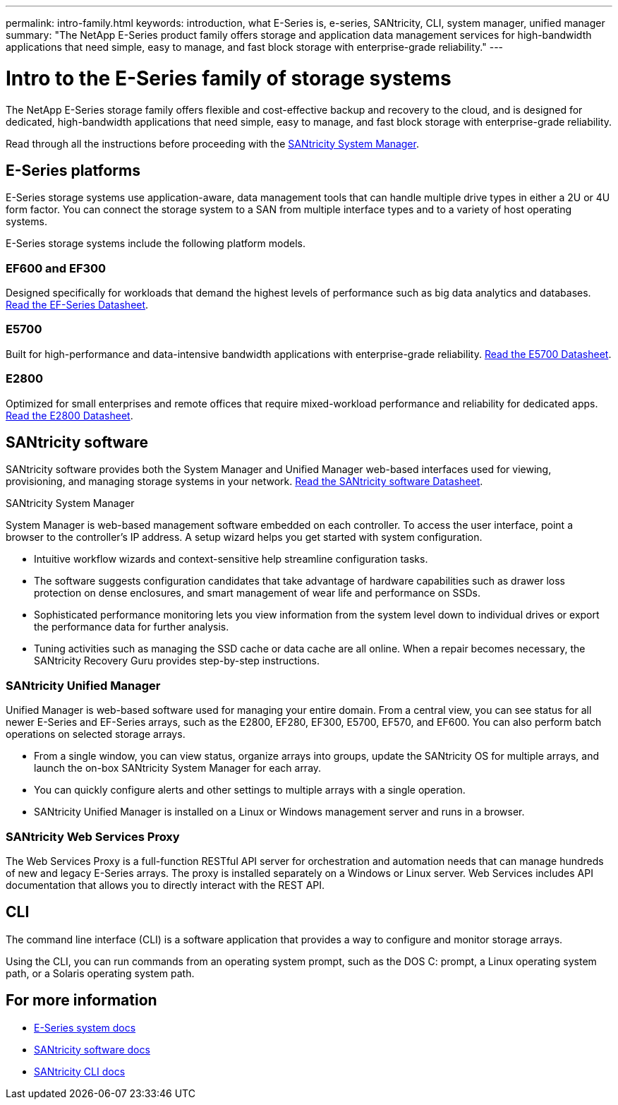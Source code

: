 ---
permalink: intro-family.html
keywords: introduction, what E-Series is, e-series, SANtricity, CLI, system manager, unified manager
summary: "The NetApp E-Series product family offers storage and application data management services for high-bandwidth applications that need simple, easy to manage, and fast block storage with enterprise-grade reliability."
---

= Intro to the E-Series family of storage systems
:hardbreaks:
:icons: font
:imagesdir: ./media/

The NetApp E-Series storage family offers flexible and cost-effective backup and recovery to the cloud, and is designed for dedicated, high-bandwidth applications that need simple, easy to manage, and fast block storage with enterprise-grade reliability.

Read through all the instructions before proceeding with the <<san-sm,SANtricity System Manager>>.


== E-Series platforms
E-Series storage systems use application-aware, data management tools that can handle multiple drive types in either a 2U or 4U form factor. You can connect the storage system to a SAN from multiple interface types and to a variety of host operating systems.

E-Series storage systems include the following platform models.

=== EF600 and EF300
Designed specifically for workloads that demand the highest levels of performance such as big data analytics and databases. https://www.netapp.com/pdf.html?item=/media/19339-DS-4082.pdf[Read the EF-Series Datasheet^].

=== E5700
Built for high-performance and data-intensive bandwidth applications with enterprise-grade reliability. https://www.netapp.com/pdf.html?item=/media/7572-ds-3894.pdf[Read the E5700 Datasheet^].

=== E2800
Optimized for small enterprises and remote offices that require mixed-workload performance and reliability for dedicated apps. https://www.netapp.com/pdf.html?item=/media/7573-ds-3805.pdf[Read the E2800 Datasheet^].

== SANtricity software

SANtricity software provides both the System Manager and Unified Manager web-based interfaces used for viewing, provisioning, and managing storage systems in your network. https://www.netapp.com/pdf.html?item=/media/7676-ds-3891.pdf[Read the SANtricity software Datasheet^].

.SANtricity System Manager
[[san-sm]]
System Manager is web-based management software embedded on each controller. To access the user interface, point a browser to the controller’s IP address. A setup wizard helps you get started with system configuration.

* Intuitive workflow wizards and context-sensitive help streamline configuration tasks.

* The software suggests configuration candidates that take advantage of hardware capabilities such as drawer loss protection on dense enclosures, and smart management of wear life and performance on SSDs.

* Sophisticated performance monitoring lets you view information from the system level down to individual drives or export the performance data for further analysis.

* Tuning activities such as managing the SSD cache or data cache are all online. When a repair becomes necessary, the SANtricity Recovery Guru provides step-by-step instructions.

=== SANtricity Unified Manager
Unified Manager is web-based software used for managing your entire domain. From a central view, you can see status for all newer E-Series and EF-Series arrays, such as the E2800, EF280, EF300, E5700, EF570, and EF600. You can also perform batch operations on selected storage arrays.

* From a single window, you can view status, organize arrays into groups, update the SANtricity OS for multiple arrays, and launch the on-box SANtricity System Manager for each array.

* You can quickly configure alerts and other settings to multiple arrays with a single operation.

* SANtricity Unified Manager is installed on a Linux or Windows management server and runs in a browser.

=== SANtricity Web Services Proxy
The Web Services Proxy is a full-function RESTful API server for orchestration and automation needs that can manage hundreds of new and legacy E-Series arrays. The proxy is installed separately on a Windows or Linux server. Web Services includes API documentation that allows you to directly interact with the REST API.

== CLI
The command line interface (CLI) is a software application that provides a way to configure and monitor storage arrays.

Using the CLI, you can run commands from an operating system prompt, such as the DOS C: prompt, a Linux operating system path, or a Solaris operating system path.

== For more information

* https://docs.netapp.com/us-en/e-series/index.html[E-Series system docs^]
* https://docs.netapp.com/us-en/e-series-santricity/index.html[SANtricity software docs^]
* https://docs.netapp.com/us-en/e-series-cli/index.html[SANtricity CLI docs^]
